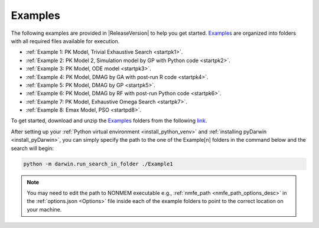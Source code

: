 .. _startExamples:

################################################################
Examples
################################################################

The following examples are provided in |ReleaseVersion| to help you get started.
`Examples <https://github.com/certara/pyDarwin/tree/master/examples/user>`_ are
organized into folders with all required files available for execution.

* :ref:`Example 1: PK Model, Trivial Exhaustive Search <startpk1>`.

* :ref:`Example 2: PK Model 2, Simulation model by GP with Python code <startpk2>`.

* :ref:`Example 3: PK Model, ODE model <startpk3>`.

* :ref:`Example 4: PK Model, DMAG by GA with post-run R code <startpk4>`.

* :ref:`Example 5: PK Model, DMAG by GP <startpk5>`.

* :ref:`Example 6: PK Model, DMAG by RF with post-run Python code <startpk6>`.

* :ref:`Example 7: PK Model, Exhaustive Omega Search <startpk7>`.

* :ref:`Example 8: Emax Model, PSO <startpd8>`.

.. _examples_target:

To get started, download and unzip the `Examples <https://github.com/certara/pyDarwin/tree/master/examples/user>`_
folders from the following `link <https://certara-training.s3.amazonaws.com/Certara+Darwin+Project/pyDarwin-Examples.zip>`_.

After setting up your :ref:`Python virtual environment <install_python_venv>` and :ref:`installing pyDarwin <install_pyDarwin>`,
you can simply specify the path to the one of the Example[n] folders in the command below and the search will begin:

.. code-block:: ps1

    python -m darwin.run_search_in_folder ./Example1

.. note::

    You may need to edit the path to NONMEM executable e.g., :ref:`nmfe_path <nmfe_path_options_desc>` in the
    :ref:`options.json <Options>` file inside each of the example folders to point to the correct location on your machine.
